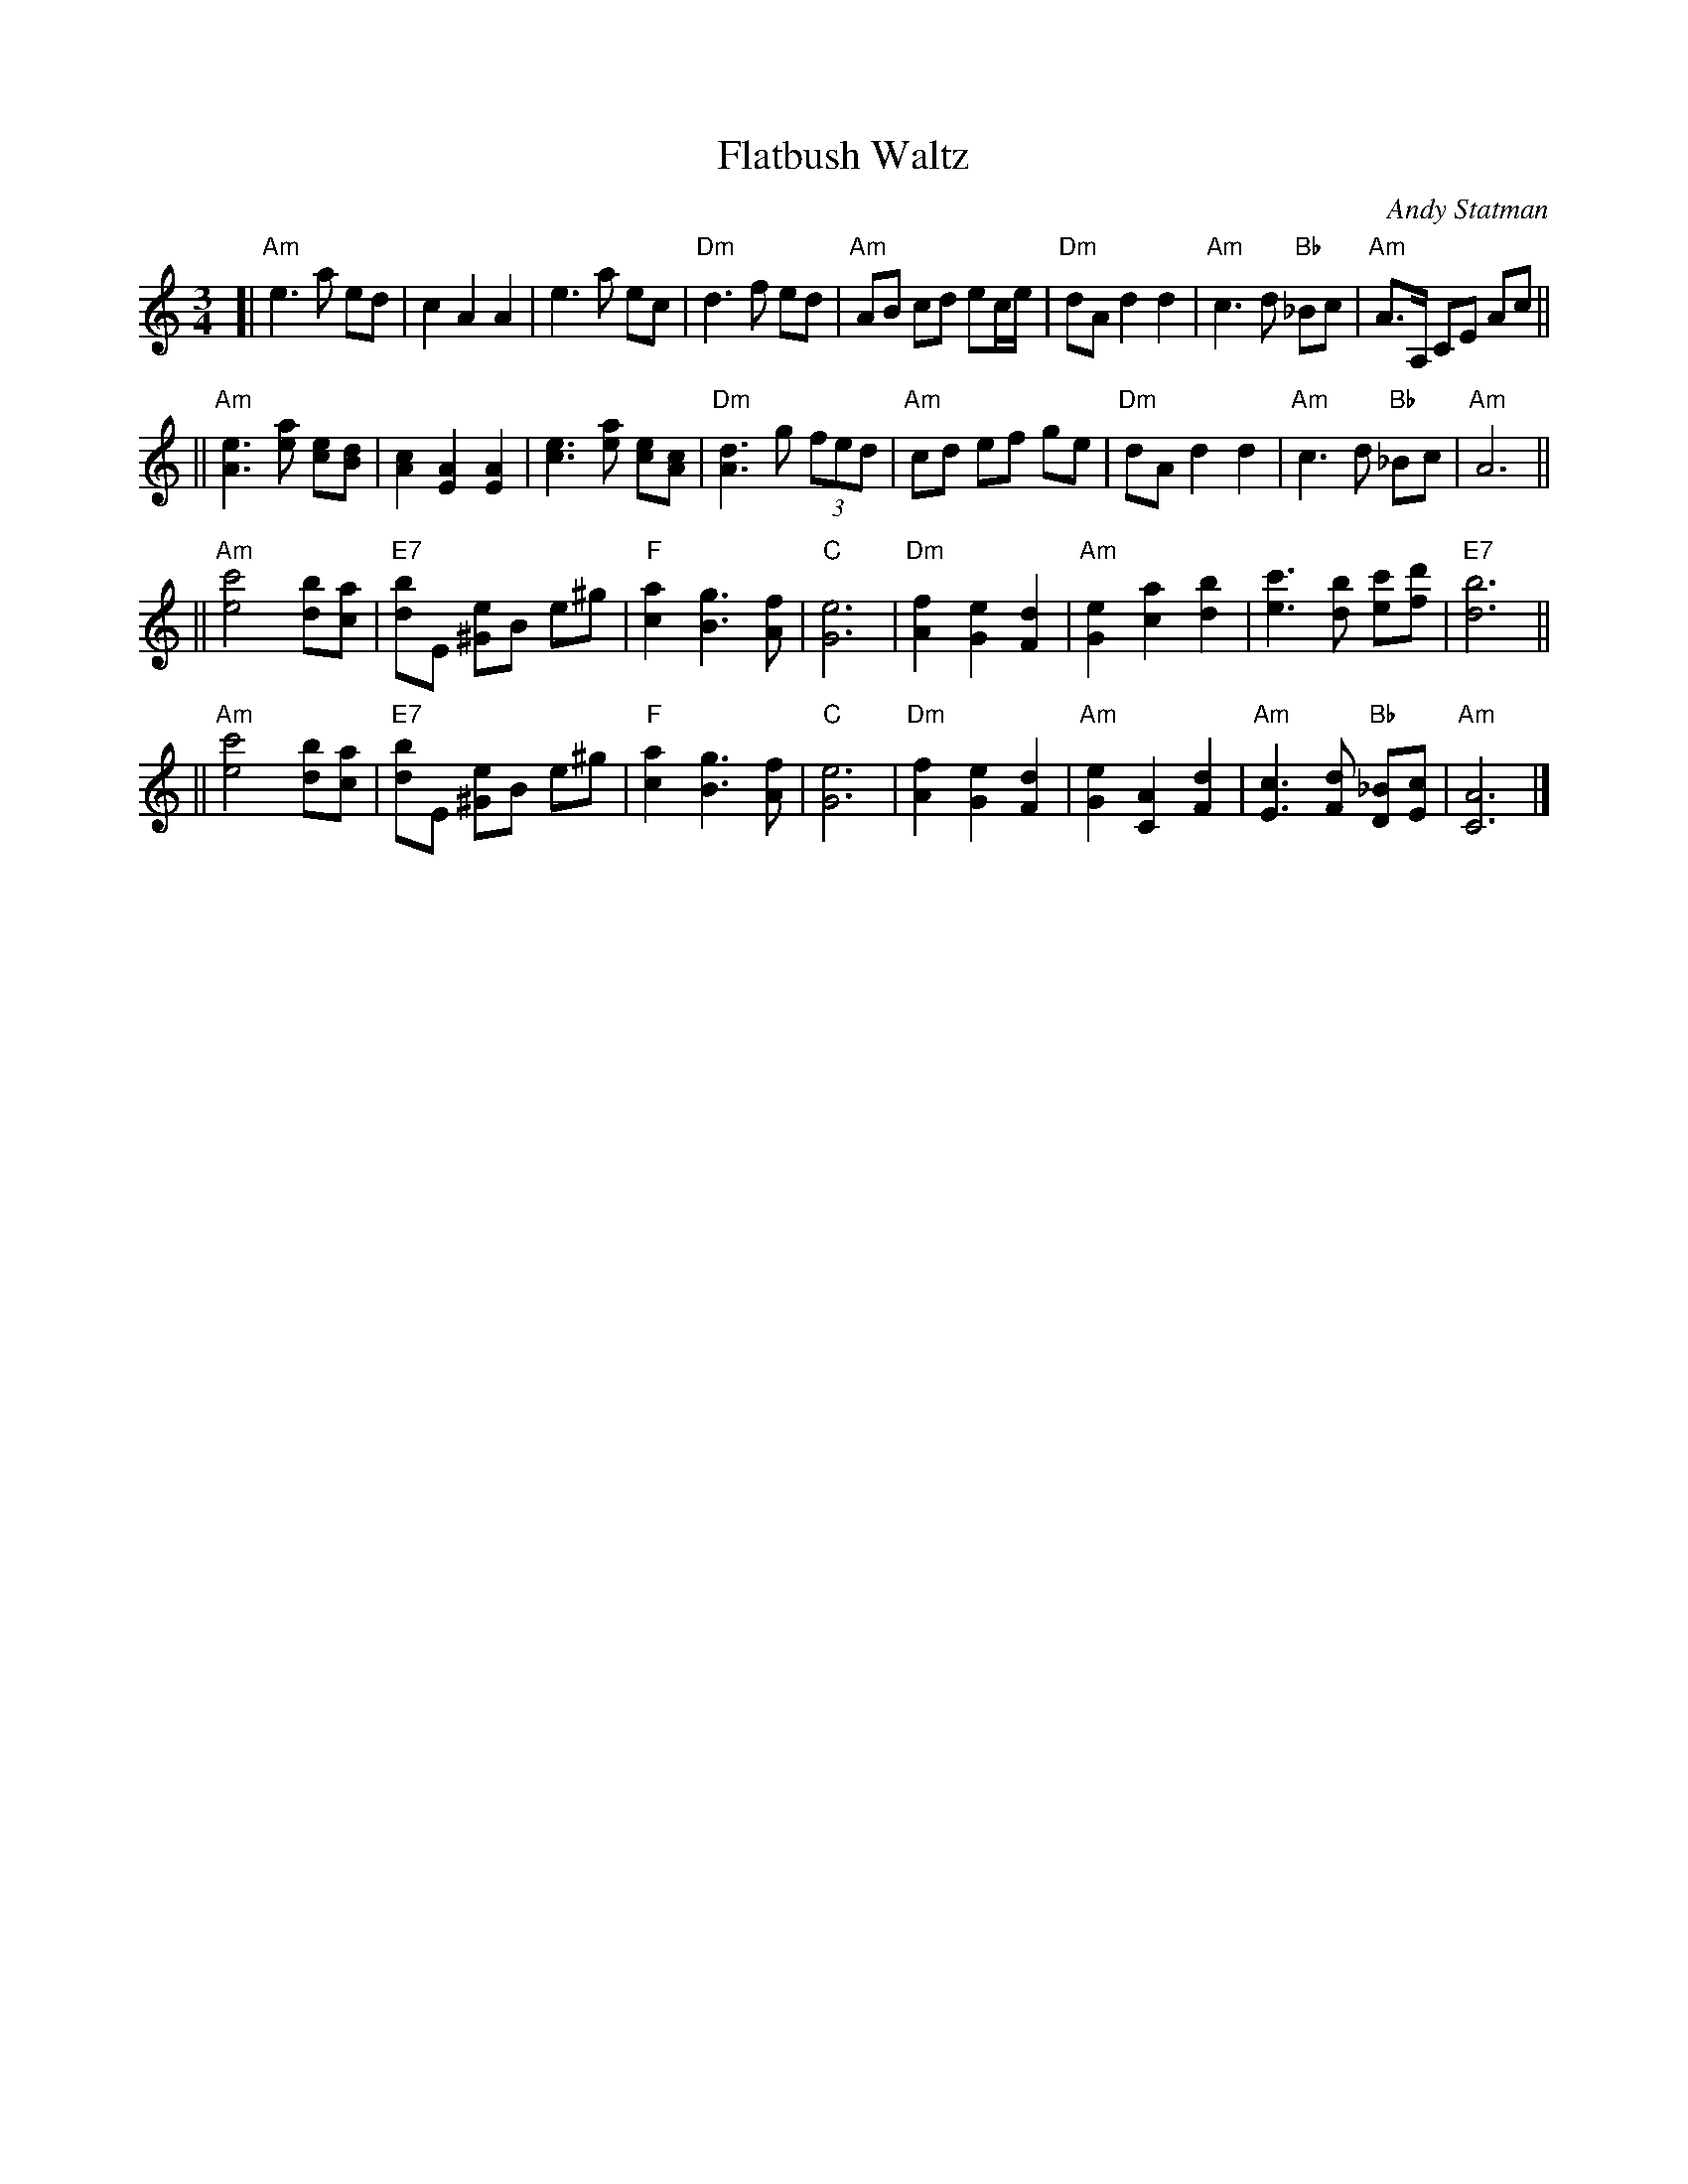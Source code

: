 X: 204
T:Flatbush Waltz
C:Andy Statman
D:Flatbush Waltz; Rounder 00116 (1980)
Z:John Chambers <jc@trillian.mit.edu>
L:1/8
M:3/4
R:Waltz
S:Frets Magazine, Dec 1980
K:Am
[| "Am"e3 a ed | c2 A2 A2 | e3 a ec | "Dm"d3 f ed \
| "Am"AB cd ec/e/ | "Dm"dA d2 d2 | "Am"c3 d "Bb"_Bc  | "Am"A3/2A,/ CE Ac ||
|| "Am"[e3A3] [ae] [ec][dB] | [c2A2] [A2E2] [A2E2] | [e3c3] [ae] [ec][cA] | "Dm"[d3A3] g (3fed \
| "Am"cd ef ge | "Dm"dA d2 d2 | "Am"c3 d "Bb"_Bc  | "Am"A6 ||
|| "Am"[c'4e4] [bd][ac] | "E7"[bd]E [e^G]B e^g | "F"[a2c2] [g3B3] [fA] | "C"[e6G6] \
| "Dm"[f2A2] [e2G2] [d2F2] | "Am"[e2G2] [a2c2] [b2d2] | [c'3e3] [bd] [c'e][d'f] | "E7"[b6d6] ||
|| "Am"[c'4e4] [bd][ac] | "E7"[bd]E [e^G]B e^g | "F"[a2c2] [g3B3] [fA] | "C"[e6G6] \
| "Dm"[f2A2] [e2G2] [d2F2] | "Am"[e2G2] [A2C2] [d2F2] |  "Am"[c3E3] [dF] "Bb"[_BD][cE]  | "Am"[A6C6] |]
